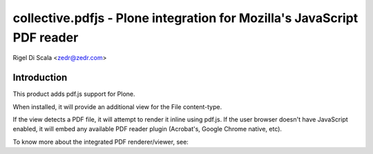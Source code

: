 collective.pdfjs - Plone integration for Mozilla's JavaScript PDF reader
========================================================================
Rigel Di Scala <zedr@zedr.com>

Introduction
------------

This product adds pdf.js support for Plone.

When installed, it will provide an additional view for the File content-type.

If the view detects a PDF file, it will attempt to render it inline using
pdf.js. If the user browser doesn't have JavaScript enabled, it will embed
any available PDF reader plugin (Acrobat's, Google Chrome native, etc).

To know more about the integrated PDF renderer/viewer, see:

.. _PDF.js Repository: https://github.com/andreasgal/pdf.js
